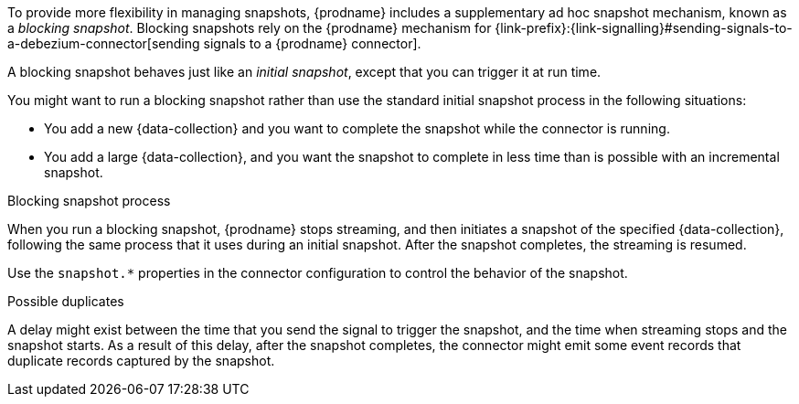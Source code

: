 To provide more flexibility in managing snapshots, {prodname} includes a supplementary ad hoc snapshot mechanism, known as a _blocking snapshot_.
Blocking snapshots rely on the {prodname} mechanism for {link-prefix}:{link-signalling}#sending-signals-to-a-debezium-connector[sending signals to a {prodname} connector].

A blocking snapshot behaves just like an _initial snapshot_, except that you can trigger it at run time.

You might want to run a blocking snapshot rather than use the standard initial snapshot process in the following situations:

* You add a new {data-collection} and you want to complete the snapshot while the connector is running.
* You add a large {data-collection}, and you want the snapshot to complete in less time than is possible with an incremental snapshot.

.Blocking snapshot process
When you run a blocking snapshot, {prodname} stops streaming, and then initiates a snapshot of the specified {data-collection}, following the same process that it uses during an initial snapshot.
After the snapshot completes, the streaming is resumed.

Use the `snapshot.*` properties in the connector configuration to control the behavior of the snapshot.

.Possible duplicates
A delay might exist between the time that you send the signal to trigger the snapshot, and the time when streaming stops and the snapshot starts.
As a result of this delay, after the snapshot completes, the connector might emit some event records that duplicate records captured by the snapshot.
